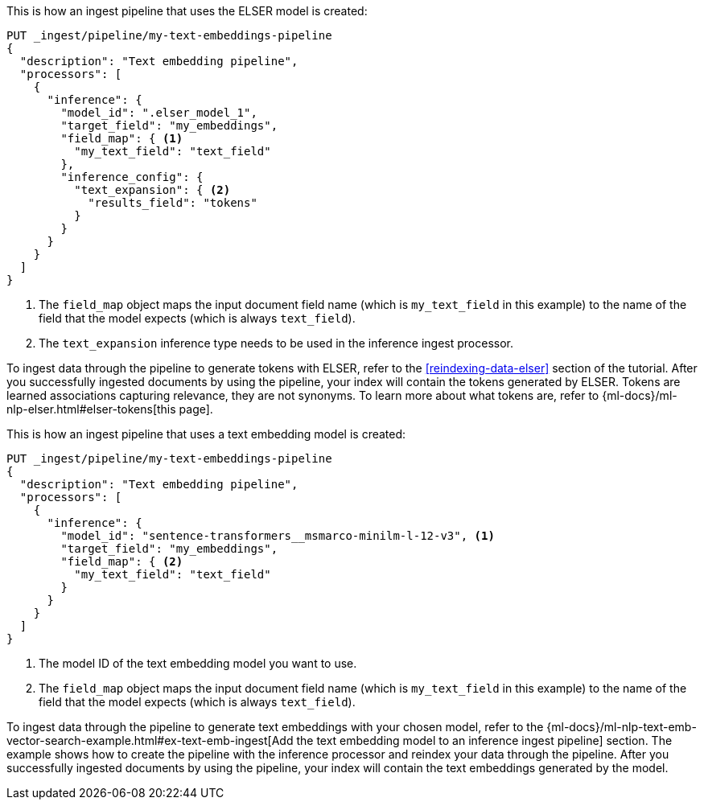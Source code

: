 ////

[source,console]
----
DELETE _ingest/pipeline/my-text-embeddings-pipeline
----
// TEST
// TEARDOWN

////

// tag::elser[]

This is how an ingest pipeline that uses the ELSER model is created:

[source,console]
----
PUT _ingest/pipeline/my-text-embeddings-pipeline
{
  "description": "Text embedding pipeline",
  "processors": [
    {
      "inference": {
        "model_id": ".elser_model_1",
        "target_field": "my_embeddings",
        "field_map": { <1>
          "my_text_field": "text_field"
        },
        "inference_config": {
          "text_expansion": { <2>
            "results_field": "tokens"
          }
        }
      }
    }
  ]
}
----
<1> The `field_map` object maps the input document field name (which is
`my_text_field` in this example) to the name of the field that the model expects
(which is always `text_field`).
<2> The `text_expansion` inference type needs to be used in the inference ingest 
processor.

To ingest data through the pipeline to generate tokens with ELSER, refer to the 
<<reindexing-data-elser>> section of the tutorial. After you successfully 
ingested documents by using the pipeline, your index will contain the tokens 
generated by ELSER. Tokens are learned associations capturing relevance, they 
are not synonyms. To learn more about what tokens are, refer to 
{ml-docs}/ml-nlp-elser.html#elser-tokens[this page].

// end::elser[]


// tag::dense-vector[]

This is how an ingest pipeline that uses a text embedding model is created:

[source,console]
----
PUT _ingest/pipeline/my-text-embeddings-pipeline
{
  "description": "Text embedding pipeline",
  "processors": [
    {
      "inference": {
        "model_id": "sentence-transformers__msmarco-minilm-l-12-v3", <1>
        "target_field": "my_embeddings",
        "field_map": { <2>
          "my_text_field": "text_field"
        }
      }
    }
  ]
}
----
<1> The model ID of the text embedding model you want to use.
<2> The `field_map` object maps the input document field name (which is 
`my_text_field` in this example) to the name of the field that the model expects 
(which is always `text_field`).

To ingest data through the pipeline to generate text embeddings with your chosen 
model, refer to the 
{ml-docs}/ml-nlp-text-emb-vector-search-example.html#ex-text-emb-ingest[Add the text embedding model to an inference ingest pipeline] 
section. The example shows how to create the pipeline with the inference 
processor and reindex your data through the pipeline. After you successfully 
ingested documents by using the pipeline, your index will contain the text 
embeddings generated by the model.

// end::dense-vector[]